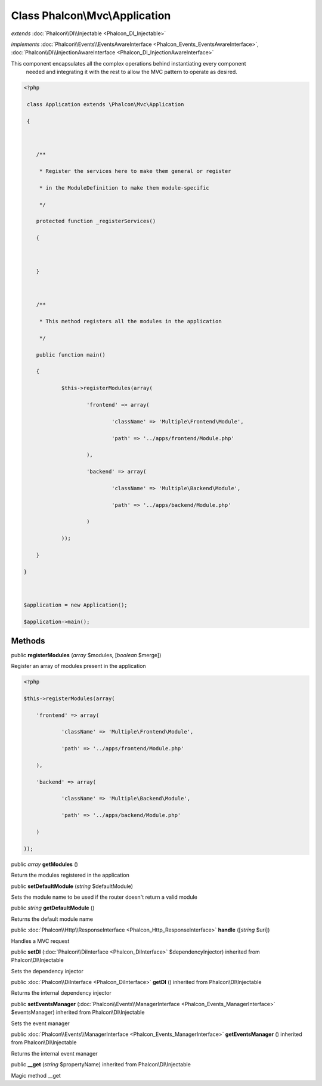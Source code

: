 Class **Phalcon\\Mvc\\Application**
===================================

*extends* :doc:`Phalcon\\DI\\Injectable <Phalcon_DI_Injectable>`

*implements* :doc:`Phalcon\\Events\\EventsAwareInterface <Phalcon_Events_EventsAwareInterface>`, :doc:`Phalcon\\DI\\InjectionAwareInterface <Phalcon_DI_InjectionAwareInterface>`

This component encapsulates all the complex operations behind instantiating every component needed and integrating it with the rest to allow the MVC pattern to operate as desired.  

.. code-block:: php

    <?php

     class Application extends \Phalcon\Mvc\Application
     {
    
    	/**
    	 * Register the services here to make them general or register
    	 * in the ModuleDefinition to make them module-specific
    	 */
    	protected function _registerServices()
    	{
    
    	}
    
    	/**
    	 * This method registers all the modules in the application
    	 */
    	public function main()
    	{
    		$this->registerModules(array(
    			'frontend' => array(
    				'className' => 'Multiple\Frontend\Module',
    				'path' => '../apps/frontend/Module.php'
    			),
    			'backend' => array(
    				'className' => 'Multiple\Backend\Module',
    				'path' => '../apps/backend/Module.php'
    			)
    		));
    	}
    }
    
    $application = new Application();
    $application->main();



Methods
---------

public  **registerModules** (*array* $modules, [*boolean* $merge])

Register an array of modules present in the application 

.. code-block:: php

    <?php

    $this->registerModules(array(
    	'frontend' => array(
    		'className' => 'Multiple\Frontend\Module',
    		'path' => '../apps/frontend/Module.php'
    	),
    	'backend' => array(
    		'className' => 'Multiple\Backend\Module',
    		'path' => '../apps/backend/Module.php'
    	)
    ));




public *array*  **getModules** ()

Return the modules registered in the application



public  **setDefaultModule** (*string* $defaultModule)

Sets the module name to be used if the router doesn't return a valid module



public *string*  **getDefaultModule** ()

Returns the default module name



public :doc:`Phalcon\\Http\\ResponseInterface <Phalcon_Http_ResponseInterface>`  **handle** ([*string* $uri])

Handles a MVC request



public  **setDI** (:doc:`Phalcon\\DiInterface <Phalcon_DiInterface>` $dependencyInjector) inherited from Phalcon\\DI\\Injectable

Sets the dependency injector



public :doc:`Phalcon\\DiInterface <Phalcon_DiInterface>`  **getDI** () inherited from Phalcon\\DI\\Injectable

Returns the internal dependency injector



public  **setEventsManager** (:doc:`Phalcon\\Events\\ManagerInterface <Phalcon_Events_ManagerInterface>` $eventsManager) inherited from Phalcon\\DI\\Injectable

Sets the event manager



public :doc:`Phalcon\\Events\\ManagerInterface <Phalcon_Events_ManagerInterface>`  **getEventsManager** () inherited from Phalcon\\DI\\Injectable

Returns the internal event manager



public  **__get** (*string* $propertyName) inherited from Phalcon\\DI\\Injectable

Magic method __get



